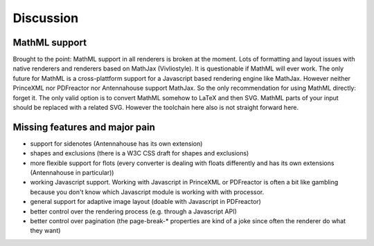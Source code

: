 Discussion
==========


MathML support
--------------

Brought to the point: MathML support in all renderers is broken at the moment.
Lots of formatting and layout issues with native renderers and renderers based
on MathJax (Vivliostyle). It is questionable if MathML will ever work. The only
future for MathML is a cross-plattform support for a Javascript based rendering
engine like MathJax. However neither PrinceXML nor PDFreactor nor Antennahouse
support MathJax. So the only recommendation for using MathML directly: forget it.
The only valid option is to convert MathML somehow to LaTeX and then SVG. MathML
parts of your input should be replaced with a related SVG. However the toolchain
here also is not straight forward here.

Missing features and major pain
-------------------------------

- support for sidenotes (Antennahouse has its own extension)
- shapes and exclusions (there is a W3C CSS draft for shapes and exclusions)
- more flexible support for flots (every converter is dealing with floats differently
  and has its own extensions (Antennahouse in particular))
- working Javascript support. Working with Javascript in PrinceXML or PDFreactor is
  often a bit like gambling because you don't know which Javascript module is working
  with with processor. 
- general support for adaptive image layout (doable with Javascript in PDFreactor)
- better control over the rendering process (e.g. through a Javascript API)
- better control over pagination (the page-break-* properties are kind of a
  joke since often the renderer do what they want)

.. raw:: html

    <hr/>

    <div id="disqus_thread"></div>
    <script>
    /**
    * RECOMMENDED CONFIGURATION VARIABLES: EDIT AND UNCOMMENT THE SECTION BELOW TO INSERT DYNAMIC VALUES FROM YOUR PLATFORM OR CMS.
    * LEARN WHY DEFINING THESE VARIABLES IS IMPORTANT: https://disqus.com/admin/universalcode/#configuration-variables
    */
    /*
    var disqus_config = function () {
        this.page.url = PAGE_URL; // Replace PAGE_URL with your page's canonical URL variable
        this.page.identifier = PAGE_IDENTIFIER; // Replace PAGE_IDENTIFIER with your page's unique identifier variable
    };
    */
    (function() { // DON'T EDIT BELOW THIS LINE
    var d = document, s = d.createElement('script');

    s.src = '//printcssrocks.disqus.com/embed.js';

    s.setAttribute('data-timestamp', +new Date());
    (d.head || d.body).appendChild(s);
    })();
    </script>
    <noscript>Please enable JavaScript to view the <a href="https://disqus.com/?ref_noscript" rel="nofollow">comments powered by Disqus.</a></noscript>
